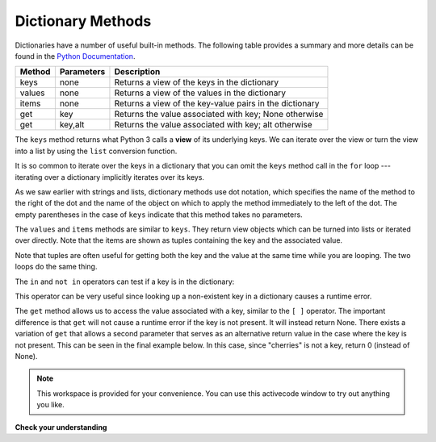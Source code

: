 ..  Copyright (C)  Brad Miller, David Ranum, Jeffrey Elkner, Peter Wentworth, Allen B. Downey, Chris
    Meyers, and Dario Mitchell.  Permission is granted to copy, distribute
    and/or modify this document under the terms of the GNU Free Documentation
    License, Version 1.3 or any later version published by the Free Software
    Foundation; with Invariant Sections being Forward, Prefaces, and
    Contributor List, no Front-Cover Texts, and no Back-Cover Texts.  A copy of
    the license is included in the section entitled "GNU Free Documentation
    License".

.. qnum::
   :prefix: dict-3-
   :start: 1

Dictionary Methods
------------------

Dictionaries have a number of useful built-in methods.
The following table provides a summary and more details can be found in the 
`Python Documentation <http://docs.python.org/py3k/library/stdtypes.html#mapping-types-dict>`_.

==========  ==============      =======================================================
Method      Parameters          Description
==========  ==============      =======================================================
keys        none                Returns a view of the keys in the dictionary
values      none                Returns a view of the values in the dictionary
items       none                Returns a view of the key-value pairs in the dictionary
get         key                 Returns the value associated with key; None otherwise
get         key,alt             Returns the value associated with key; alt otherwise
==========  ==============      =======================================================

The ``keys`` method returns what Python 3 calls a **view** of its underlying keys.  
We can iterate over the view or turn the view into a 
list by using the ``list`` conversion function.

.. activecode:: chp12_dict6
    
    inventory = {'apples': 430, 'bananas': 312, 'oranges': 525, 'pears': 217}  
  
    for akey in inventory.keys():     # the order in which we get the keys is not defined
       print("Got key", akey, "which maps to value", inventory[akey])     
       
    ks = list(inventory.keys())
    print(ks)

    
It is so common to iterate over the keys in a dictionary that you can
omit the ``keys`` method call in the ``for`` loop --- iterating over
a dictionary implicitly iterates over its keys.

.. activecode:: chp12_dict7
    
    inventory = {'apples': 430, 'bananas': 312, 'oranges': 525, 'pears': 217}  
    
    for k in inventory:     
       print("Got key", k)

 
As we saw earlier with strings and lists, dictionary methods use dot notation,
which specifies the name of the method to the right of the dot and the name of
the object on which to apply the method immediately to the left of the dot. The empty
parentheses in the case of ``keys`` indicate that this method takes no parameters.

The ``values`` and ``items`` methods are similar to ``keys``. They return  view objects which can be turned
into lists or iterated over directly.  Note that the items are shown as tuples containing the key and the associated value.

.. activecode:: chp12_dict8
    
    inventory = {'apples': 430, 'bananas': 312, 'oranges': 525, 'pears': 217}  
    
    print(list(inventory.values()))
    print(list(inventory.items()))

    for (k,v) in inventory.items():
        print("Got", k, "that maps to", v)

    for k in inventory:
        print("Got", k, "that maps to", inventory[k])
    
Note that tuples are often useful for getting both the key and the value at the same
time while you are looping.  The two loops do the same thing.

    
The ``in`` and ``not in`` operators can test if a key is in the dictionary:

.. activecode:: chp12_dict9
    
    inventory = {'apples': 430, 'bananas': 312, 'oranges': 525, 'pears': 217}
    print('apples' in inventory)
    print('cherries' in inventory)

    if 'bananas' in inventory:
        print(inventory['bananas'])
    else:
        print("We have no bananas")
     

This operator can be very useful since looking up a non-existent key in a
dictionary causes a runtime error.

The ``get`` method allows us to access the value associated with a key, similar to the ``[ ]`` operator.
The important difference is that ``get`` will not cause a runtime error if the key is not present.  It
will instead return None.  There exists a variation of ``get`` that allows a second parameter that serves as an alternative return value
in the case where the key is not present.  This can be seen in the final example below.  In this case, since "cherries" is not a key, return 0 (instead of None).

.. activecode:: chp12_dict10
    
    inventory = {'apples': 430, 'bananas': 312, 'oranges': 525, 'pears': 217}
    
    print(inventory.get("apples"))
    print(inventory.get("cherries"))

    print(inventory.get("cherries", 0))




.. note::

    This workspace is provided for your convenience.  You can use this activecode window to try out anything you like.

    .. activecode:: scratch_11_02


**Check your understanding**

.. mchoice:: test_question11_3_1
   :answer_a: cat
   :answer_b: dog
   :answer_c: elephant
   :answer_d: bear
   :correct: c
   :feedback_a: keylist is a list of all the keys which is then sorted.  cat would be at index 1.
   :feedback_b: keylist is a list of all the keys which is then sorted.  dog would be at index 2.
   :feedback_c: Yes, the list of keys is sorted and the item at index 3 is printed.
   :feedback_d: keylist is a list of all the keys which is then sorted.  bear would be at index 0.
   
   
   What is printed by the following statements?
   
   .. sourcecode:: python

     mydict = {"cat":12, "dog":6, "elephant":23, "bear":20}
     keylist = list(mydict.keys())
     keylist.sort()
     print(keylist[3])
   
   
   
.. mchoice:: test_question11_3_2
   :answer_a: 2
   :answer_b: 0.5
   :answer_c: bear
   :answer_d: Error, divide is not a valid operation on dictionaries.
   :correct: a
   :feedback_a: get returns the value associated with a given key so this divides 12 by 6.
   :feedback_b: 12 is divided by 6, not the other way around.
   :feedback_c: Take another look at the example for get above.  get returns the value associated with a given key.
   :feedback_d: The integer division operator is being used on the values returned from the get method, not on the dictionary.
   
   
   What is printed by the following statements?
   
   .. sourcecode:: python

     mydict = {"cat":12, "dog":6, "elephant":23, "bear":20}
     answer = mydict.get("cat") // mydict.get("dog")
     print(answer)

   
   
.. mchoice:: test_question11_3_3
   :answer_a: True
   :answer_b: False
   :correct: a
   :feedback_a: Yes, dog is a key in the dictionary.
   :feedback_b: The in operator returns True if a key is in the dictionary, False otherwise.
   
   What is printed by the following statements?
   
   .. sourcecode:: python

     mydict = {"cat":12, "dog":6, "elephant":23, "bear":20}
     print("dog" in mydict)



.. mchoice:: test_question11_3_4
   :answer_a: True
   :answer_b: False
   :correct: b
   :feedback_a: 23 is a value in the dictionary, not a key.  
   :feedback_b: Yes, the in operator returns True if a key is in the dictionary, False otherwise.
   
   What is printed by the following statements?
   
   .. sourcecode:: python

      mydict = {"cat":12, "dog":6, "elephant":23, "bear":20}
      print(23 in mydict)



.. mchoice:: test_question11_3_5
   :answer_a: 18
   :answer_b: 43
   :answer_c: 0
   :answer_d: 61
   :correct: b
   :feedback_a: Add the values that have keys greater than 3, not equal to 3.
   :feedback_b: Yes, the for statement iterates over the keys.  It adds the values of the keys that have length greater than 3.
   :feedback_c: This is the accumulator pattern.  total starts at 0 but then changes as the iteration proceeds.
   :feedback_d: Not all the values are added together.  The if statement only chooses some of them.
   
   
   What is printed by the following statements?
   
   .. sourcecode:: python

      total = 0
      mydict = {"cat":12, "dog":6, "elephant":23, "bear":20}
      for akey in mydict:
         if len(akey) > 3:
            total = total + mydict[akey]
      print(total)
   


.. index:: aliases

